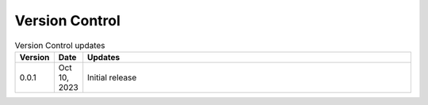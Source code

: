 
Version Control
=================================================



.. list-table:: Version Control updates
   :widths: 10 15 200
   :header-rows: 1

   * - Version
     - Date
     - Updates
   * - 0.0.1
     - Oct 10, 2023
     - Initial release 


